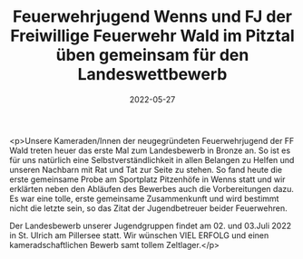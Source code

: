 #+TITLE: Feuerwehrjugend Wenns und FJ der Freiwillige Feuerwehr Wald im Pitztal üben gemeinsam für den Landeswettbewerb
#+DATE: 2022-05-27
#+FACEBOOK_URL: https://facebook.com/ffwenns/posts/7600455660029493

<p>Unsere Kameraden/Innen der neugegründeten Feuerwehrjugend der FF Wald treten heuer das erste Mal zum Landesbewerb in Bronze an. So ist es für uns natürlich eine Selbstverständlichkeit in allen Belangen zu Helfen und unseren Nachbarn mit Rat und Tat zur Seite zu stehen. So fand heute die erste gemeinsame Probe am Sportplatz Pitzenhöfe in Wenns statt und wir erklärten neben den Abläufen des Bewerbes auch die Vorbereitungen dazu. Es war eine tolle, erste gemeinsame Zusammenkunft und wird bestimmt nicht die letzte sein, so das Zitat der Jugendbetreuer beider Feuerwehren.

Der Landesbewerb unserer Jugendgruppen findet am 02. und 03.Juli 2022 in St. Ulrich am Pillersee statt. Wir wünschen VIEL ERFOLG und einen kameradschaftlichen Bewerb samt tollem Zeltlager.</p>
